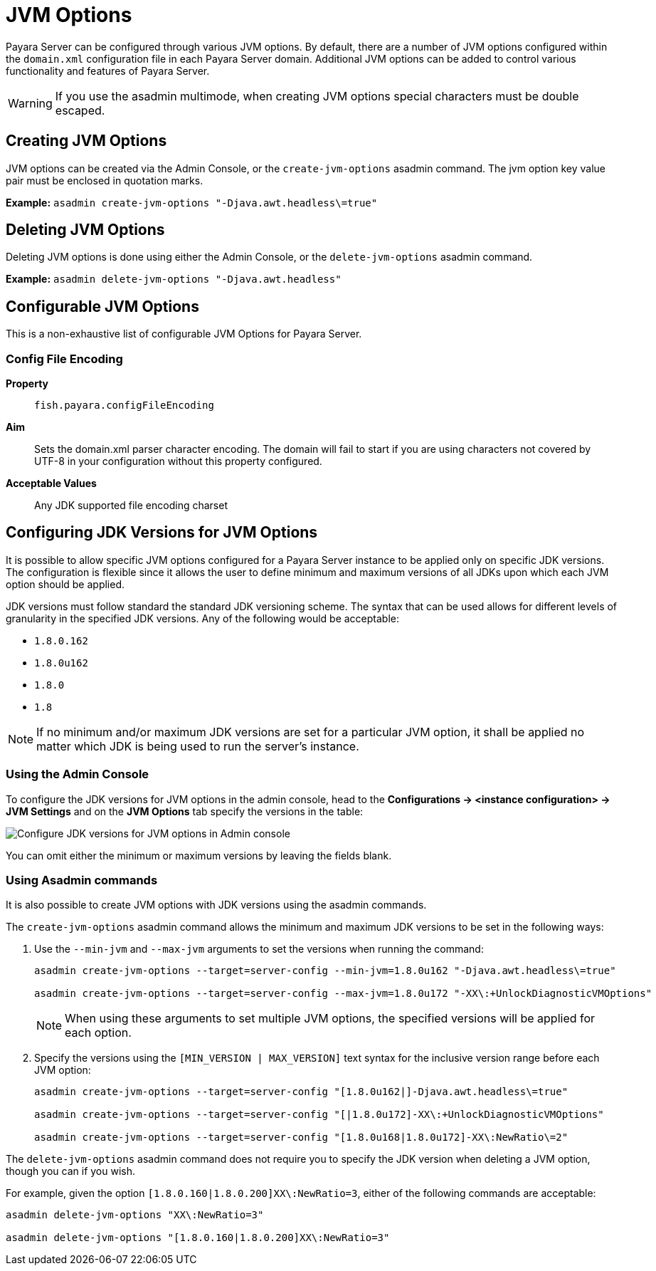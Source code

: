 [[jvm-options-overview]]
= JVM Options

Payara Server can be configured through various JVM options. By default, there are a number of JVM options configured within the `domain.xml` configuration file in each Payara Server domain. Additional JVM options can be added to control various functionality and features of Payara Server.

WARNING: If you use the asadmin multimode, when creating JVM options special characters must be double escaped.

[[creating-jvm-options]]
== Creating JVM Options

JVM options can be created via the Admin Console, or the `create-jvm-options` asadmin command. The jvm option key value pair must be enclosed in quotation marks.

*Example:* `asadmin create-jvm-options "-Djava.awt.headless\=true"`

[[deleting-jvm-options]]
== Deleting JVM Options

Deleting JVM options is done using either the Admin Console, or the `delete-jvm-options` asadmin command.

*Example:* `asadmin delete-jvm-options "-Djava.awt.headless"`

[[configurable-jvm-options]]
== Configurable JVM Options

This is a non-exhaustive list of configurable JVM Options for Payara Server.

[[configfileencoding-option]]
=== Config File Encoding

*Property*:: `fish.payara.configFileEncoding`
*Aim*:: Sets the domain.xml parser character encoding. The domain will fail to start if you are using characters not covered by UTF-8 in your configuration without this property configured.
*Acceptable Values*:: Any JDK supported file encoding charset

[[configuring-jdk-versions-jvm-options]]
== Configuring JDK Versions for JVM Options

It is possible to allow specific JVM options configured for a Payara Server instance to be applied only on specific JDK versions. The configuration is flexible since it allows the user to define minimum and maximum versions of all JDKs upon which each JVM option should be applied.

JDK versions must follow standard the standard JDK versioning scheme. The syntax that can be used allows for different levels of granularity in the specified JDK versions. Any of the following would be acceptable:

* `1.8.0.162`
* `1.8.0u162`
* `1.8.0`
* `1.8`

NOTE: If no minimum and/or maximum JDK versions are set for a particular JVM option, it shall be applied no matter which JDK is being used to run the server's instance.

[[using-admin-console]]
=== Using the Admin Console

To configure the JDK versions for JVM options in the admin console, head to the *Configurations -> <instance configuration> -> JVM Settings* and on the *JVM Options* tab specify the versions in the table:

image::jvm-options/configure-jdk-versions-admin-console.png[Configure JDK versions for JVM options in Admin console]

You can omit either the minimum or maximum versions by leaving the fields blank.

[[using-asadmin-commands]]
=== Using Asadmin commands

It is also possible to create JVM options with JDK versions using the asadmin commands.

The `create-jvm-options` asadmin command allows the minimum and maximum JDK versions to be set in the following ways:

. Use the `--min-jvm` and `--max-jvm` arguments to set the versions when running the command:
+
[source, shell]
----
asadmin create-jvm-options --target=server-config --min-jvm=1.8.0u162 "-Djava.awt.headless\=true"

asadmin create-jvm-options --target=server-config --max-jvm=1.8.0u172 "-XX\:+UnlockDiagnosticVMOptions"
----
+
NOTE: When using these arguments to set multiple JVM options, the specified versions will be applied for each option.

. Specify the versions using the `[MIN_VERSION | MAX_VERSION]` text syntax for the inclusive version range before each JVM option:
+
[source, shell]
----
asadmin create-jvm-options --target=server-config "[1.8.0u162|]-Djava.awt.headless\=true"

asadmin create-jvm-options --target=server-config "[|1.8.0u172]-XX\:+UnlockDiagnosticVMOptions"

asadmin create-jvm-options --target=server-config "[1.8.0u168|1.8.0u172]-XX\:NewRatio\=2"
----

The `delete-jvm-options` asadmin command does not require you to specify the JDK version when deleting a JVM option, though you can if you wish.

For example, given the option `[1.8.0.160|1.8.0.200]XX\:NewRatio=3`, either of the following commands are acceptable:

[source, shell]
----
asadmin delete-jvm-options "XX\:NewRatio=3"

asadmin delete-jvm-options "[1.8.0.160|1.8.0.200]XX\:NewRatio=3"
----